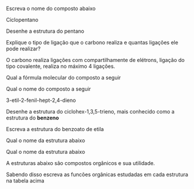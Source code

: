 #+LATEX_HEADER: \DeclareExerciseCollection{QOAbertas}
#+LATEX_HEADER: \DeclareExerciseCollection{Oxigenadas-Aberta}
#+LATEX_HEADER: \DeclareExerciseCollection{NitrogenadasAberta}








#+BEGIN_COMMENT
================= QUESTOES ABERTAS ====================
#+END_COMMENT

\collectexercises{QOAbertas}


#+ATTR_LATEX: :options [points=1.0]
#+begin_exercise
Escreva o nome do composto abaixo

#+begin_export latex
 \chemfig{*5(------)}
#+end_export


#+begin_export latex
\blank[blank-style={\phantom{#1}},width=5\linewidth]{}
#+end_export 


#+end_exercise 
#+begin_solution
Ciclopentano
#+end_solution



#+ATTR_LATEX: :options [points=1.0]
#+begin_exercise
Desenhe a estrutura do pentano

#+begin_export latex
\blank[blank-style={\phantom{#1}},width=5\linewidth]{}
#+end_export
#+end_exercise

#+begin_solution
#+begin_export latex
\chemfig{CH_3-CH_2-CH_2-CH_2-CH_3}
#+end_export
#+end_solution


#+ATTR_LATEX: :options [points=1.0]
#+begin_exercise
Explique o tipo de ligação que o carbono realiza e quantas ligações ele pode realizar?
#+begin_export latex
\blank[blank-style={\phantom{#1}},width=3\linewidth]{}

#+end_export
#+end_exercise
#+begin_solution
O carbono realiza ligações com compartilhamente de elétrons, ligação do tipo covalente, realiza no máximo 4 ligações.
#+end_solution




#+ATTR_LATEX: :options [points=1.0]
#+begin_exercise
Qual a fórmula molecular do composto a seguir

#+begin_export latex
\begin{center}
\chemfig{-[:30](-[:90])-[:330]-[:30]=[:330]-[:30]}
\end{center}
#+end_export


#+end_exercise
#+begin_solution
#+end_solution




#+ATTR_LATEX: :options [points=1.0] 
#+begin_exercise
Qual o nome do composto a seguir 
#+begin_export latex
\begin{center}
\chemfig{-[:240](=[:180](-[:120]-[:180])-[:240]-[:180]-[:240]-[:180])%
-[:300]=^[:240]-[:300]=^-[:60]=^[:120](-[:180])}
\end{center}
#+end_export
#+end_exercise
#+begin_solution
3-etil-2-fenil-hept-2,4-dieno
#+end_solution


#+ATTR_LATEX: :options [points=1.0]
#+begin_exercise
Desenhe a estrutura do ciclohex-1,3,5-trieno, mais conhecido como a estrutura do *benzeno* 
#+end_exercise
#+begin_solution
#+begin_export latex
\chemfig{=^[:180]-[:240]=^[:300]-=^[:60](-[:120])}
#+end_export
#+end_solution




\collectexercisesstop{QOAbertas}




#+begin_comment
======================= OXIGENADAS ================
#+end_comment

\collectexercises{Oxigenadas-Aberta}


#+ATTR_LATEX: :options [points=1.0]
#+begin_exercise
Escreva a estrutura do benzoato de etila 

#+begin_export latex
\blank[blank-style={\phantom{#1}},width=3\linewidth]{}
#+end_export

#+end_exercise 


#+ATTR_LATEX: :options [points=1.0]
#+begin_exercise
Qual o nome da estrutura abaixo 
#+begin_export latex
\begin{center}
\chemfig{H_3C-[:330,,2]-[:30]-[:330](-[:270,,,1]CH_3)-[:30](-[:90](-[:30,,,1]CH_3)-[:150,,,2]H_3C)-[:330](=[:270]O)-[:30,,,1]OH}
\end{center}
\blank[blank-style={\phantom{#1}},width=3\linewidth]{}
#+end_export
#+end_exercise 



#+ATTR_LATEX: :options [points=1.0]
#+begin_exercise
Qual o nome da estrutura abaixo 
#+begin_export latex
\begin{center}
 \chemfig{-[:30]-[:330]O-[:30]-[:330](-[:270])-[:30]-[:330]}
 \end{center}
\blank[blank-style={\phantom{#1}},width=3\linewidth]{}

#+end_export
#+end_exercise 




\collectexercisesstop{Oxigenadas-Aberta}



\collectexercises{NitrogenadasAberta}

#+ATTR_LATEX: :options [points=2.0]
#+begin_exercise 
A estruturas abaixo são compostos orgânicos e sua utilidade.
#+begin_export latex

\begin{tblr}{colspec={lc},
%rowspec={|[2pt,purple5]Q|[2pt,purple5]Q|[purple5]Q|[purple5]Q|[purple5]Q|[purple5]Q|[purple5]Q|[3pt,purple5]},
row{1,2} = {2em,azure3, fg=white, font=\bfseries\sffamily},
}
\SetCell[c=2]{c}{\bfseries Monomêros}\\
 Substâncias &  F\'ormula\\
{Cafeina \\ (café)} &  \chemfig[atom style={scale=.8}]{-[:42]N-[:96]=_[:24]N-[:312]=_[:240](-[:168]\phantom{N})-[:300](%
	=[:240]O)-N(-[:300])-[:60](=O)-[:120]N(-[:180])-[:60]}\\ \hline
{Nicotina \\ (cigarro)} &  \chemfig[atom style={scale=.8}]{-[:264]N-[:210]-[:282]-[:354]-[:66](-[:138]\phantom{N})<:[:12]%
	=^[:312]-[:12]N=^[:72]-[:132]=^[:192](-[:252])}\\ \hline 
{Morfina \\ (inibidor de dor)} &  
\chemfig[cram width=3pt, atom style={scale=.8}]{HO-[:30,,2]-[:90]-[:30]-[:330](-[:270]=_[:210]-[:150])-[:30](%
	<[:326.1,1.086]N(-[:36.1,1.028]CH_3)<[:227.4,1.419]-[:186.4,1.036,,,,line width=2.5pt]-[:130,,,,line width=2pt]%
	>[:90])-[:90]-[:150]=_[:210](-[:270])-[:150](-[:226.4,1.369]O%
	-[:313.1,1.381])=_[:90](-[:150,,,2]HO)-[:30]=_[:330](-[:270])}\\ \hline
{Glutamato \\ Monosódico\\ (aditivo de comida)} &  \chemfig[atom style={scale=.8}]{O=[:270](-[:210,,,2]HO)-[:330]-[:30]-[:330](<[:270,,,1]NH_2%
	-[,3.732,1,,draw=none]\mcfright{Na}{^{\mcfplus}})-[:30](%
	-[:330]\mcfright{O}{^{\mcfminus}})=[:90]O}\\ \hline
{Quinino \\ (Medicamento \\  contra malária)} &  \chemfig[cram width=3pt, atom style={scale=.8}]{-O-[:300]=_-[:300]=_(-[:300]=_[:240]-[:180]N=_[:120](-[:180]%
	=_[:120]-[:60])-[:60])-[:60](<[:120,,,2]HO)--[:60]>-[:273.6,0.75,,,,line width=2pt]%
	-[:240,0.75,,,,line width=2pt]-[:206.4,0.75,,,,line width=2pt]N(>:[:120])--[:60](-[:120])<=[:60]}
\\ \hline
\end{tblr}
  
#+end_export

Sabendo disso escreva as funcões orgânicas estudadas em cada estrutura na tabela acima 

#+end_exercise


\collectexercisesstop{NitrogenadasAberta}
